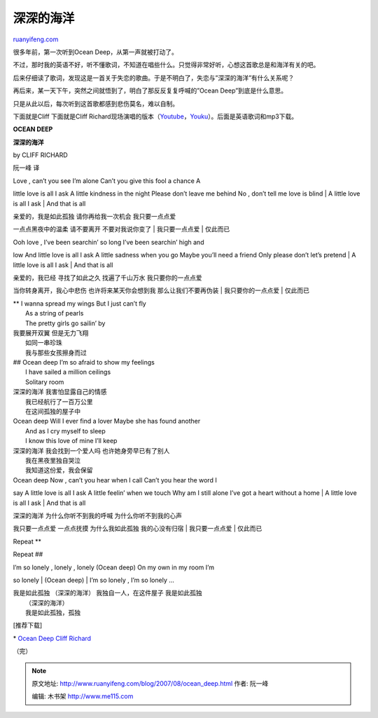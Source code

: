 .. _200708_ocean_deep:

深深的海洋
=============================

`ruanyifeng.com <http://www.ruanyifeng.com/blog/2007/08/ocean_deep.html>`__

很多年前，第一次听到Ocean Deep，从第一声就被打动了。

不过，那时我的英语不好，听不懂歌词，不知道在唱些什么。只觉得非常好听，心想这首歌总是和海洋有关的吧。

后来仔细读了歌词，发现这是一首关于失恋的歌曲。于是不明白了，失恋与”深深的海洋”有什么关系呢？

再后来，某一天下午，突然之间就悟到了，明白了那反反复复呼喊的”Ocean
Deep”到底是什么意思。

只是从此以后，每次听到这首歌都感到悲伤莫名，难以自制。

下面就是Cliff
下面就是Cliff
Richard现场演唱的版本（\ `Youtube <http://www.youtube.com/v/qSc4M6xNMu8>`__\ ，\ `Youku <http://v.youku.com/v_show/id_XMTY0NTMxNg==.html>`__\ ）。后面是英语歌词和mp3下载。

**OCEAN DEEP**

**深深的海洋**

by CLIFF RICHARD

阮一峰 译

| Love , can’t you see I’m alone Can’t you give this fool a chance A
little love is all I ask A little kindness in the night Please don’t
leave me behind No , don’t tell me love is blind
|  A little love is all I ask
|  And that is all

| 亲爱的，我是如此孤独 请你再给我一次机会 我只要一点点爱
一点点黑夜中的温柔 请不要离开 不要对我说你变了
|  我只要一点点爱
|  仅此而已

| Ooh love , I’ve been searchin’ so long I’ve been searchin’ high and
low And little love is all I ask A little sadness when you go Maybe
you’ll need a friend Only please don’t let’s pretend
|  A little love is all I ask
|  And that is all

| 亲爱的，我已经 寻找了如此之久 找遍了千山万水 我只要你的一点点爱
当你转身离开，我心中悲伤 也许将来某天你会想到我 那么让我们不要再伪装
|  我只要你的一点点爱
|  仅此而已

| \*\* I wanna spread my wings But I just can’t fly
|  As a string of pearls
|  The pretty girls go sailin’ by

| 我要展开双翼 但是无力飞翔
|  如同一串珍珠
|  我与那些女孩擦身而过

| ## Ocean deep I’m so afraid to show my feelings
|  I have sailed a million ceilings
|  Solitary room

| 深深的海洋 我害怕显露自己的情感
|  我已经航行了一百万公里
|  在这间孤独的屋子中

| Ocean deep Will I ever find a lover Maybe she has found another
|  And as I cry myself to sleep
|  I know this love of mine I’ll keep

| 深深的海洋 我会找到一个爱人吗 也许她身旁早已有了别人
|  我在黑夜里独自哭泣
|  我知道这份爱，我会保留

| Ocean deep Now , can’t you hear when I call Can’t you hear the word I
say A little love is all I ask A little feelin’ when we touch Why am I
still alone I’ve got a heart without a home
|  A little love is all I ask
|  And that is all

| 深深的海洋 为什么你听不到我的呼喊 为什么你听不到我的心声
我只要一点点爱 一点点抚摸 为什么我如此孤独 我的心没有归宿
|  我只要一点点爱
|  仅此而已

Repeat \*\*

Repeat ##

| I’m so lonely , lonely , lonely (Ocean deep) On my own in my room I’m
so lonely
|  (Ocean deep)
|  I’m so lonely , I’m so lonely …

| 我是如此孤独 （深深的海洋） 我独自一人，在这件屋子 我是如此孤独
|  （深深的海洋）
|  我是如此孤独，孤独

[推荐下载]

\* `Ocean Deep Cliff
Richard <http://mp3.sogou.com/music.so?query=ocean+deep+richard&pf=&a=&al=&class=1&sid=&nohead=0&pid=>`__

（完）

.. note::
    原文地址: http://www.ruanyifeng.com/blog/2007/08/ocean_deep.html 
    作者: 阮一峰 

    编辑: 木书架 http://www.me115.com